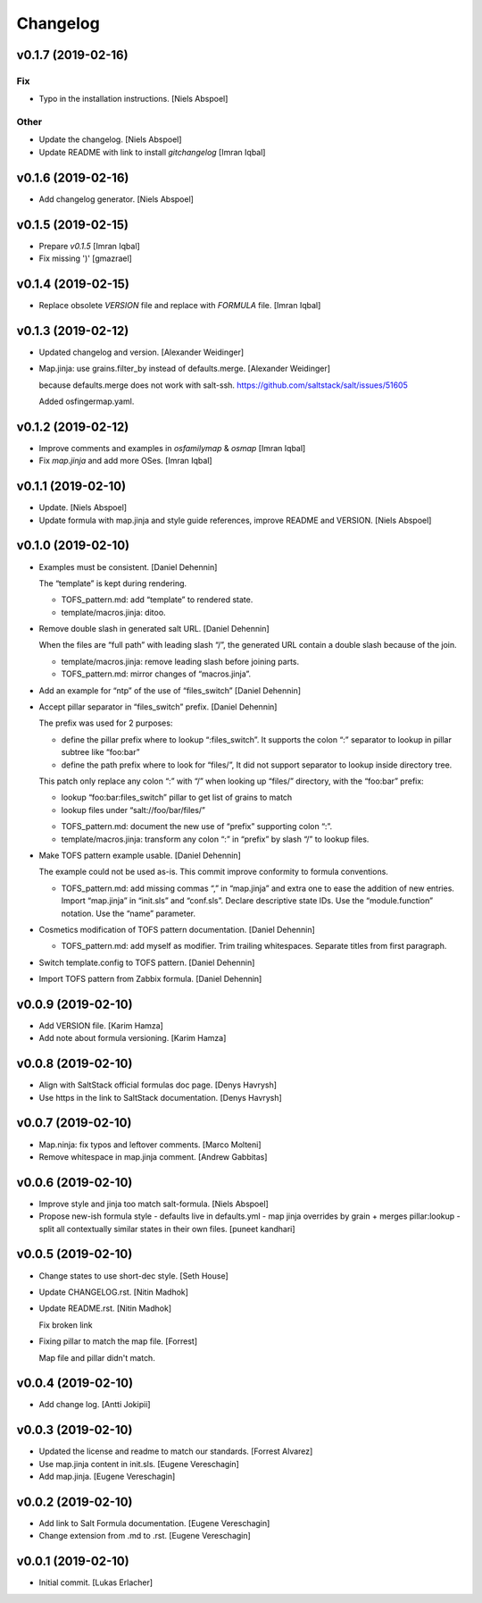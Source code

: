 Changelog
=========


v0.1.7 (2019-02-16)
-------------------

Fix
~~~
- Typo in the installation instructions. [Niels Abspoel]

Other
~~~~~
- Update the changelog. [Niels Abspoel]
- Update README with link to install `gitchangelog` [Imran Iqbal]


v0.1.6 (2019-02-16)
-------------------
- Add changelog generator. [Niels Abspoel]


v0.1.5 (2019-02-15)
-------------------
- Prepare `v0.1.5` [Imran Iqbal]
- Fix missing ')' [gmazrael]


v0.1.4 (2019-02-15)
-------------------
- Replace obsolete `VERSION` file and replace with `FORMULA` file.
  [Imran Iqbal]


v0.1.3 (2019-02-12)
-------------------
- Updated changelog and version. [Alexander Weidinger]
- Map.jinja: use grains.filter_by instead of defaults.merge. [Alexander
  Weidinger]

  because defaults.merge does not work with salt-ssh.
  https://github.com/saltstack/salt/issues/51605

  Added osfingermap.yaml.


v0.1.2 (2019-02-12)
-------------------
- Improve comments and examples in `osfamilymap` & `osmap` [Imran Iqbal]
- Fix `map.jinja` and add more OSes. [Imran Iqbal]


v0.1.1 (2019-02-10)
-------------------
- Update. [Niels Abspoel]
- Update formula with map.jinja and style guide references, improve
  README and VERSION. [Niels Abspoel]


v0.1.0 (2019-02-10)
-------------------
- Examples must be consistent. [Daniel Dehennin]

  The “template” is kept during rendering.

  * TOFS_pattern.md: add “template” to rendered state.

  * template/macros.jinja: ditoo.
- Remove double slash in generated salt URL. [Daniel Dehennin]

  When the files are “full path” with leading slash “/”, the generated
  URL contain a double slash because of the join.

  * template/macros.jinja: remove leading slash before joining parts.

  * TOFS_pattern.md: mirror changes of “macros.jinja”.
- Add an example for “ntp” of the use of “files_switch” [Daniel
  Dehennin]
- Accept pillar separator in “files_switch” prefix. [Daniel Dehennin]

  The prefix was used for 2 purposes:

  - define the pillar prefix where to lookup “:files_switch”. It
    supports the colon “:” separator to lookup in pillar subtree like
    “foo:bar”
  - define the path prefix where to look for “files/”, It did not support
    separator to lookup inside directory tree.

  This patch only replace any colon “:” with “/” when looking up
  “files/” directory, with the “foo:bar” prefix:

  - lookup “foo:bar:files_switch” pillar to get list of grains to match
  - lookup files under “salt://foo/bar/files/”

  * TOFS_pattern.md: document the new use of “prefix” supporting colon “:”.

  * template/macros.jinja: transform any colon “:” in “prefix” by slash
    “/” to lookup files.
- Make TOFS pattern example usable. [Daniel Dehennin]

  The example could not be used as-is. This commit improve conformity to
  formula conventions.

  * TOFS_pattern.md: add missing commas “,” in “map.jinja” and extra one
    to ease the addition of new entries.
    Import “map.jinja” in “init.sls” and “conf.sls”.
    Declare descriptive state IDs.
    Use the “module.function” notation.
    Use the “name” parameter.
- Cosmetics modification of TOFS pattern documentation. [Daniel
  Dehennin]

  * TOFS_pattern.md: add myself as modifier.
    Trim trailing whitespaces.
    Separate titles from first paragraph.
- Switch template.config to TOFS pattern. [Daniel Dehennin]
- Import TOFS pattern from Zabbix formula. [Daniel Dehennin]


v0.0.9 (2019-02-10)
-------------------
- Add VERSION file. [Karim Hamza]
- Add note about formula versioning. [Karim Hamza]


v0.0.8 (2019-02-10)
-------------------
- Align with SaltStack official formulas doc page. [Denys Havrysh]
- Use https in the link to SaltStack documentation. [Denys Havrysh]


v0.0.7 (2019-02-10)
-------------------
- Map.ninja: fix typos and leftover comments. [Marco Molteni]
- Remove whitespace in map.jinja comment. [Andrew Gabbitas]


v0.0.6 (2019-02-10)
-------------------
- Improve style and jinja too match salt-formula. [Niels Abspoel]
- Propose new-ish formula style - defaults live in defaults.yml - map
  jinja overrides by grain + merges pillar:lookup - split all
  contextually similar states in their own files. [puneet kandhari]


v0.0.5 (2019-02-10)
-------------------
- Change states to use short-dec style. [Seth House]
- Update CHANGELOG.rst. [Nitin Madhok]
- Update README.rst. [Nitin Madhok]

  Fix broken link
- Fixing pillar to match the map file. [Forrest]

  Map file and pillar didn't match.


v0.0.4 (2019-02-10)
-------------------
- Add change log. [Antti Jokipii]


v0.0.3 (2019-02-10)
-------------------
- Updated the license and readme to match our standards. [Forrest
  Alvarez]
- Use map.jinja content in init.sls. [Eugene Vereschagin]
- Add map.jinja. [Eugene Vereschagin]


v0.0.2 (2019-02-10)
-------------------
- Add link to Salt Formula documentation. [Eugene Vereschagin]
- Change extension from .md to .rst. [Eugene Vereschagin]


v0.0.1 (2019-02-10)
-------------------
- Initial commit. [Lukas Erlacher]


